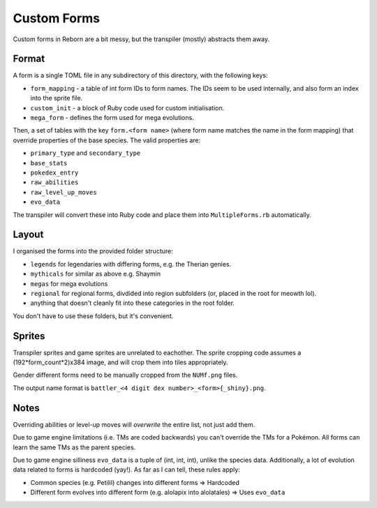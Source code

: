 Custom Forms
============

Custom forms in Reborn are a bit messy, but the transpiler (mostly) abstracts them away.

Format
------
A form is a single TOML file in any subdirectory of this directory, with the following keys:

- ``form_mapping`` - a table of int form IDs to form names. The IDs seem to be used internally, and
  also form an index into the sprite file.
- ``custom_init`` - a block of Ruby code used for custom initialisation.
- ``mega_form`` - defines the form used for mega evolutions.

Then, a set of tables with the key ``form.<form name>`` (where form name matches the name in
the form mapping) that override properties of the base species. The valid properties are:

- ``primary_type`` and ``secondary_type``
- ``base_stats``
- ``pokedex_entry``
- ``raw_abilities``
- ``raw_level_up_moves``
- ``evo_data``

The transpiler will convert these into Ruby code and place them into ``MultipleForms.rb``
automatically.

Layout
------

I organised the forms into the provided folder structure:

- ``legends`` for legendaries with differing forms, e.g. the Therian genies.
- ``mythicals`` for similar as above e.g. Shaymin
- ``megas`` for mega evolutions
- ``regional`` for regional forms, divdided into region subfolders (or, placed in the root for meowth lol).
- anything that doesn't cleanly fit into these categories in the root folder.

You don't have to use these folders, but it's convenient.

Sprites
-------

Transpiler sprites and game sprites are unrelated to eachother. The sprite cropping code assumes
a (192\*form_count\*2)x384 image, and will crop them into tiles appropriately.

Gender different forms need to be manually cropped from the ``NUMf.png`` files.

The output name format is ``battler_<4 digit dex number>_<form>{_shiny}.png``.

Notes
-----

Overriding abilities or level-up moves will *overwrite* the entire list, not just add them.

Due to game engine limitations (i.e. TMs are coded backwards) you can't override
the TMs for a Pokémon. All forms can learn the same TMs as the parent species.

Due to game engine silliness ``evo_data`` is a tuple of (int, int, int), unlike the species data.
Additionally, a lot of evolution data related to forms is hardcoded (yay!). As far as I can tell,
these rules apply:

- Common species (e.g. Petilil) changes into different forms => Hardcoded
- Different form evolves into different form (e.g. alolapix into alolatales) => Uses ``evo_data``
